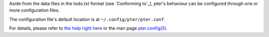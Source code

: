 Aside from the data files in the todo.txt format (see `Conforming to`_),
pter's behaviour can be configured through one or more configuration files.

The configuration file's default location is at ``~/.config/pter/pter.conf``.

For details, please refer to `the help right here <doc/pter.config.rst>`_ or
the man page `pter.config(5) <man:pter.config(5)>`_.

